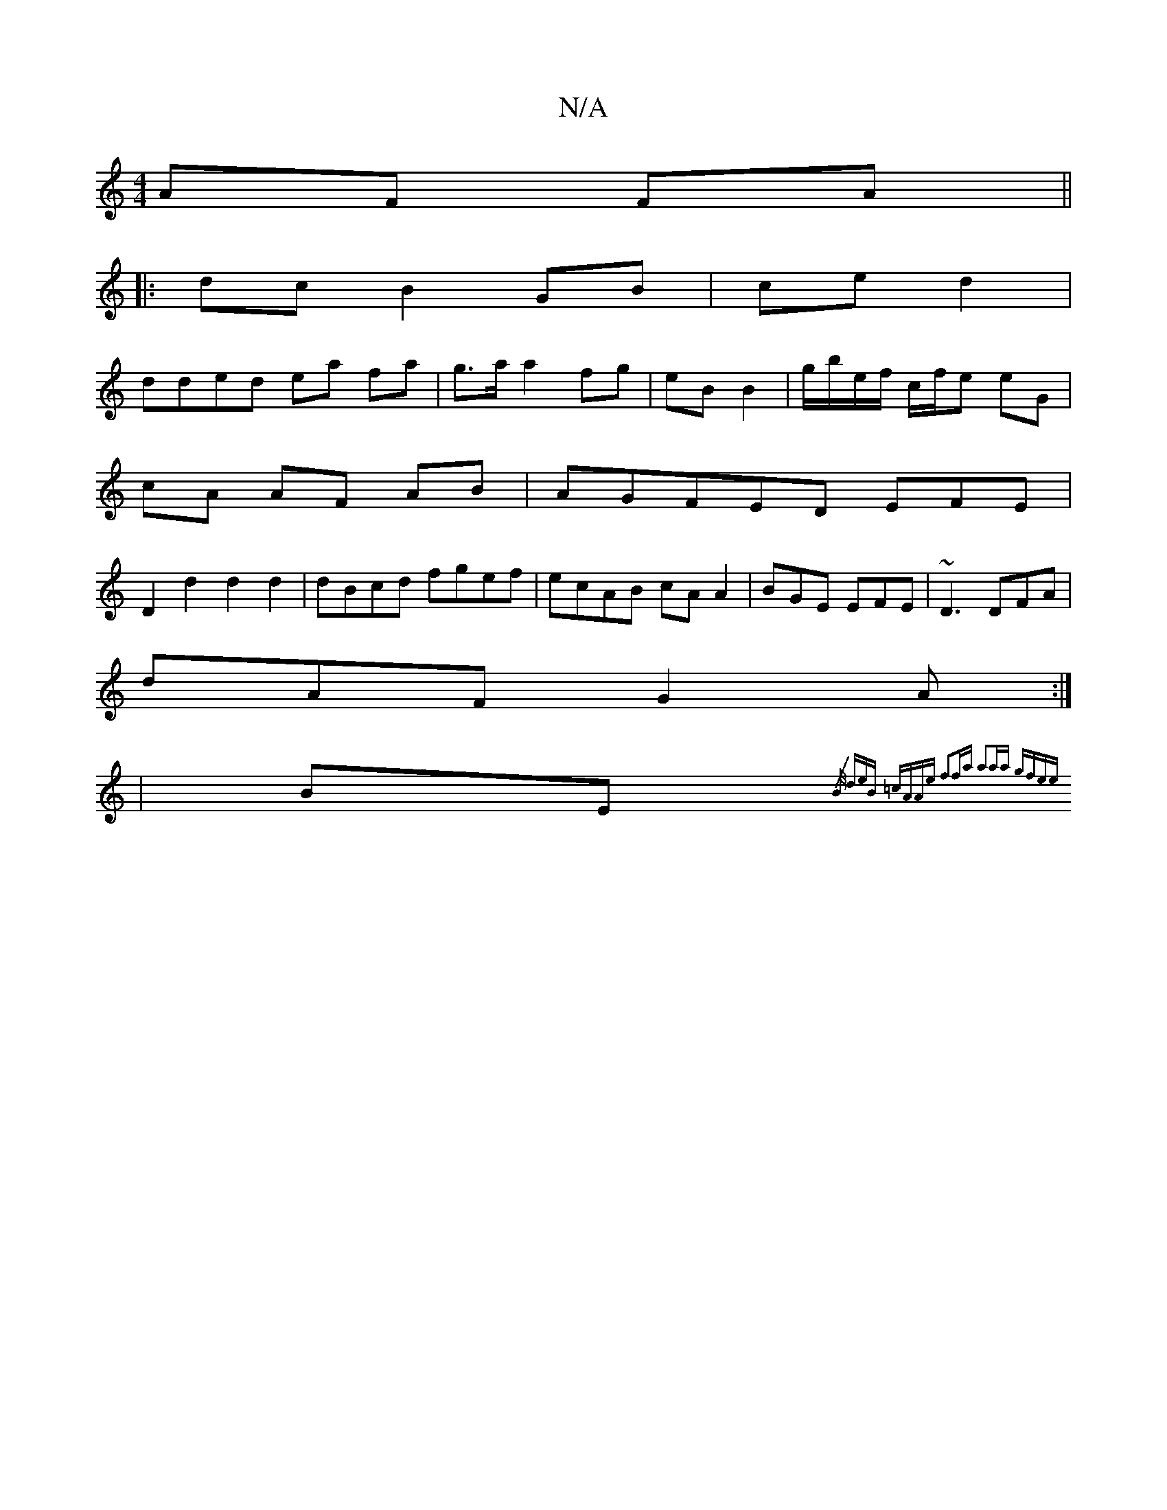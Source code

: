 X:1
T:N/A
M:4/4
R:N/A
K:Cmajor
 AF FA ||
|: dc B2 GB | ce d2 |
dded ea fa|g>a a2 fg|eB B2|g/2b/e/f/ c/f/e eG |
cA AF AB | AGFED ,EFE |
D2d2 d2d2|dBcd fgef|ecAB cAA2|BGE EFE|~D3 DFA|
dAF G2A:|
|BE {/B/ | deB =cAAe | f2fa a2aa | gfee